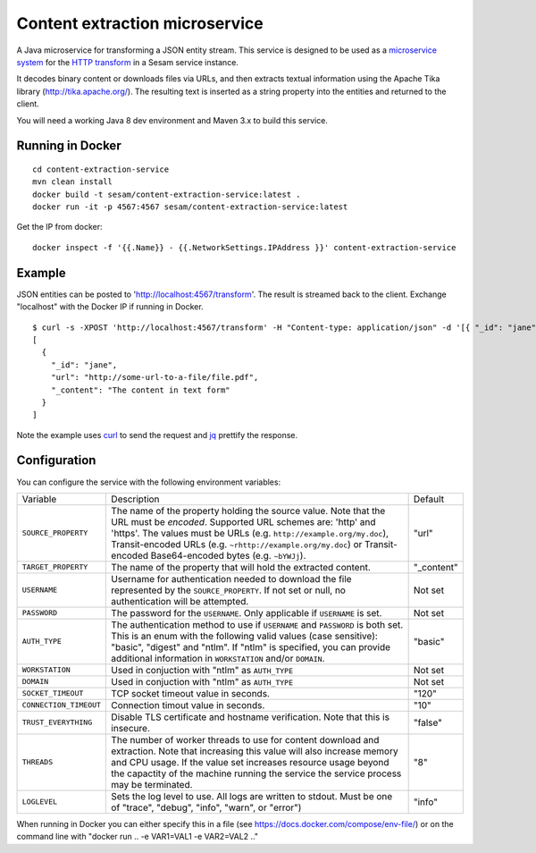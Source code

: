 ===============================
Content extraction microservice
===============================

A Java microservice for transforming a JSON entity stream. This service is designed to be used as a
`microservice system <https://docs.sesam.io/configuration.html#the-microservice-system-experimental>`_ for
the `HTTP transform <https://docs.sesam.io/configuration.html#the-http-transform>`_ in a Sesam service instance.

It decodes binary content or downloads files via URLs, and then
extracts textual information using the Apache Tika library
(http://tika.apache.org/). The resulting text is inserted as a string
property into the entities and returned to the client.

You will need a working Java 8 dev environment and Maven 3.x to build this service.

Running in Docker
-----------------

::

   cd content-extraction-service
   mvn clean install
   docker build -t sesam/content-extraction-service:latest .
   docker run -it -p 4567:4567 sesam/content-extraction-service:latest  
  
Get the IP from docker:

::

  docker inspect -f '{{.Name}} - {{.NetworkSettings.IPAddress }}' content-extraction-service

Example
-------
  
JSON entities can be posted to 'http://localhost:4567/transform'. The result is streamed back to the client. Exchange "localhost" with the Docker IP if running in Docker.

::

   $ curl -s -XPOST 'http://localhost:4567/transform' -H "Content-type: application/json" -d '[{ "_id": "jane", "url": "http://some-url-to-a-file/file.pdf"}]' | jq -S .
   [
     {
       "_id": "jane",
       "url": "http://some-url-to-a-file/file.pdf",
       "_content": "The content in text form"
     }
   ]

Note the example uses `curl <https://curl.haxx.se/>`_ to send the request and `jq <https://stedolan.github.io/jq/>`_ prettify the response.

Configuration
-------------

You can configure the service with the following environment variables:

======================  =====================================================================================   ===========
Variable                Description                                                                             Default

``SOURCE_PROPERTY``     The name of the property holding the source value. Note that the URL must               "url"
                        be *encoded*.
                        Supported URL schemes are: 'http' and 'https'.
                        The values must be URLs (e.g. ``http://example.org/my.doc``), Transit-encoded URLs
                        (e.g. ``~rhttp://example.org/my.doc``) or Transit-encoded Base64-encoded bytes
                        (e.g. ``~bYWJj``).

``TARGET_PROPERTY``     The name of the property that will hold the extracted content.                          "_content"

``USERNAME``            Username for authentication needed to download the file represented by the              Not set
                        ``SOURCE_PROPERTY``. If not set or null, no authentication will be attempted.

``PASSWORD``            The password for the ``USERNAME``. Only applicable if ``USERNAME`` is set.              Not set

``AUTH_TYPE``           The authentication method to use if ``USERNAME`` and ``PASSWORD`` is both set.          "basic"
                        This is an enum with the following valid values (case sensitive): "basic",
                        "digest" and "ntlm". If "ntlm" is specified, you can provide additional information
                        in ``WORKSTATION`` and/or ``DOMAIN``.

``WORKSTATION``         Used in conjuction with "ntlm" as ``AUTH_TYPE``                                         Not set

``DOMAIN``              Used in conjuction with "ntlm" as ``AUTH_TYPE``                                         Not set

``SOCKET_TIMEOUT``      TCP socket timeout value in seconds.                                                    "120" 

``CONNECTION_TIMEOUT``  Connection timout value in seconds.                                                     "10"

``TRUST_EVERYTHING``    Disable TLS certificate and hostname verification. Note that this is insecure.          "false"

``THREADS``             The number of worker threads to use for content download and extraction.                "8"
                        Note that increasing this value will also increase memory and CPU usage. If the
                        value set increases resource usage beyond the capactity of the machine running the
                        service the service process may be terminated.

``LOGLEVEL``            Sets the log level to use. All logs are written to stdout.                              "info"
                        Must be one of "trace", "debug", "info", "warn", or "error")       
======================  =====================================================================================   ===========


When running in Docker you can either specify this in a file (see https://docs.docker.com/compose/env-file/) or on the command line with "docker run .. -e VAR1=VAL1 -e VAR2=VAL2 .."
